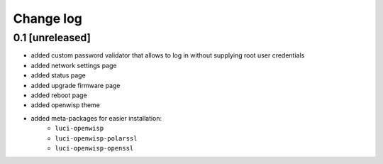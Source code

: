 Change log
^^^^^^^^^^

0.1 [unreleased]
================

* added custom password validator that allows to log in without supplying root user credentials
* added network settings page
* added status page
* added upgrade firmware page
* added reboot page
* added openwisp theme
* added meta-packages for easier installation:
    * ``luci-openwisp``
    * ``luci-openwisp-polarssl``
    * ``luci-openwisp-openssl``
